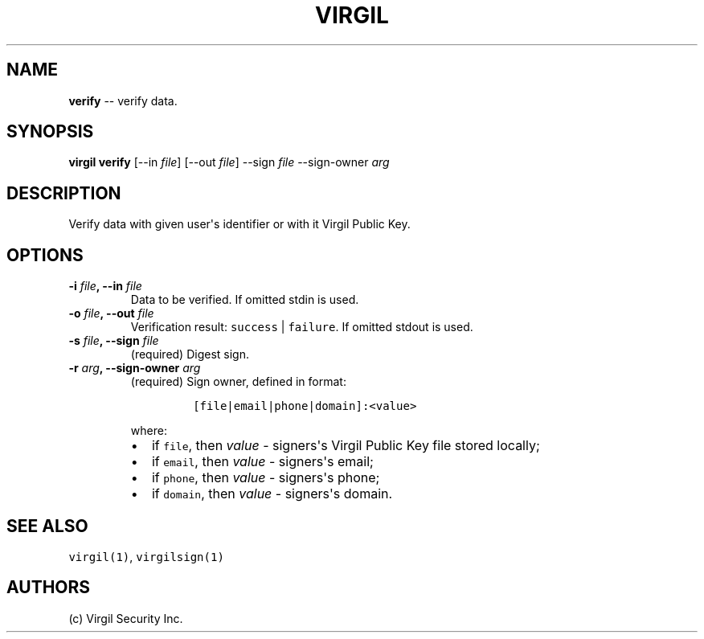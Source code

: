 .TH "VIRGIL" "1" "August 01, 2015" "Virgil Security CLI (0.3.0)" "BSD General Commands Manual"
.SH NAME
.PP
\f[B]verify\f[] \-\- verify data.
.SH SYNOPSIS
.PP
\f[B]virgil verify\f[] [\-\-in \f[I]file\f[]] [\-\-out \f[I]file\f[]]
\-\-sign \f[I]file\f[] \-\-sign\-owner \f[I]arg\f[]
.SH DESCRIPTION
.PP
Verify data with given user\[aq]s identifier or with it Virgil Public
Key.
.SH OPTIONS
.TP
.B \-i \f[I]file\f[], \-\-in \f[I]file\f[]
Data to be verified.
If omitted stdin is used.
.RS
.RE
.TP
.B \-o \f[I]file\f[], \-\-out \f[I]file\f[]
Verification result: \f[C]success\f[] | \f[C]failure\f[].
If omitted stdout is used.
.RS
.RE
.TP
.B \-s \f[I]file\f[], \-\-sign \f[I]file\f[]
(required) Digest sign.
.RS
.RE
.TP
.B \-r \f[I]arg\f[], \-\-sign\-owner \f[I]arg\f[]
(required) Sign owner, defined in format:
.RS
.IP
.nf
\f[C]
[file|email|phone|domain]:<value>
\f[]
.fi
.PP
where:
.IP \[bu] 2
if \f[C]file\f[], then \f[I]value\f[] \- signers\[aq]s Virgil Public Key
file stored locally;
.IP \[bu] 2
if \f[C]email\f[], then \f[I]value\f[] \- signers\[aq]s email;
.IP \[bu] 2
if \f[C]phone\f[], then \f[I]value\f[] \- signers\[aq]s phone;
.IP \[bu] 2
if \f[C]domain\f[], then \f[I]value\f[] \- signers\[aq]s domain.
.RE
.SH SEE ALSO
.PP
\f[C]virgil(1)\f[], \f[C]virgilsign(1)\f[]
.SH AUTHORS
(c) Virgil Security Inc.
